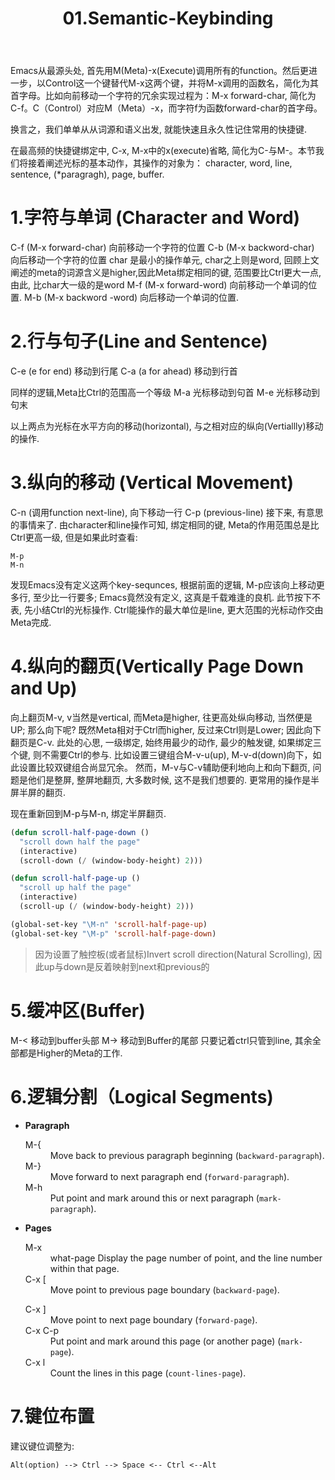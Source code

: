 #+TITLE: 01.Semantic-Keybinding

Emacs从最源头处, 首先用M(Meta)-x(Execute)调用所有的function。然后更进一步，以Control这一个键替代M-x这两个键，并将M-x调用的函数名，简化为其首字母。比如向前移动一个字符的冗余实现过程为：M-x forward-char, 简化为C-f。C（Control）对应M（Meta）-x，而字符f为函数forward-char的首字母。

换言之，我们单单从从词源和语义出发, 就能快速且永久性记住常用的快捷键.

在最高频的快捷键绑定中, C-x, M-x中的x(execute)省略, 简化为C-与M-。本节我们将接着阐述光标的基本动作，其操作的对象为：
character, word, line, sentence, (*paragragh), page, buffer.

* 1.字符与单词 (Character and Word)

C-f (M-x forward-char) 向前移动一个字符的位置
C-b (M-x backword-char) 向后移动一个字符的位置
char 是最小的操作单元, char之上则是word, 回顾上文阐述的meta的词源含义是higher,因此Meta绑定相同的键, 范围要比Ctrl更大一点, 由此, 比char大一级的是word
M-f (M-x forward-word) 向前移动一个单词的位置.
M-b (M-x backword -word) 向后移动一个单词的位置.

* 2.行与句子(Line and Sentence)

C-e (e for end) 移动到行尾
C-a (a for ahead) 移动到行首

同样的逻辑,Meta比Ctrl的范围高一个等级
M-a 光标移动到句首
M-e 光标移动到句末

以上两点为光标在水平方向的移动(horizontal), 与之相对应的纵向(Vertiallly)移动的操作.

* 3.纵向的移动 (Vertical Movement)
C-n (调用function next-line), 向下移动一行
C-p (previous-line)
接下来, 有意思的事情来了.
由character和line操作可知, 绑定相同的键, Meta的作用范围总是比Ctrl更高一级, 但是如果此时查看:
: M-p
: M-n
发现Emacs没有定义这两个key-sequnces, 根据前面的逻辑, M-p应该向上移动更多行, 至少比一行要多; Emacs竟然没有定义, 这真是千载难逢的良机.
此节按下不表, 先小结Ctrl的光标操作. Ctrl能操作的最大单位是line, 更大范围的光标动作交由Meta完成.

* 4.纵向的翻页(Vertically Page Down and Up)

向上翻页M-v, v当然是vertical, 而Meta是higher, 往更高处纵向移动, 当然便是UP; 
那么向下呢? 既然Meta相对于Ctrl而higher, 反过来Ctrl则是Lower;
因此向下翻页是C-v.
此处的心思, 一级绑定, 始终用最少的动作, 最少的触发键, 如果绑定三个键, 则不需要Ctrl的参与.
比如设置三键组合M-v-u(up), M-v-d(down)向下，如此设置比较双键组合尚显冗余。
然而，M-v与C-v辅助便利地向上和向下翻页, 问题是他们是整屏, 整屏地翻页, 大多数时候, 这不是我们想要的. 更常用的操作是半屏半屏的翻页.

现在重新回到M-p与M-n, 绑定半屏翻页.
#+begin_src emacs-lisp :session sicp :lexical t
(defun scroll-half-page-down ()
  "scroll down half the page"
  (interactive)
  (scroll-down (/ (window-body-height) 2)))

(defun scroll-half-page-up ()
  "scroll up half the page"
  (interactive)
  (scroll-up (/ (window-body-height) 2)))

(global-set-key "\M-n" 'scroll-half-page-up)
(global-set-key "\M-p" 'scroll-half-page-down)
#+end_src

#+BEGIN_QUOTE 备注
因为设置了触控板(或者鼠标)Invert scroll direction(Natural Scrolling), 因此up与down是反着映射到next和previous的
#+END_QUOTE

* 5.缓冲区(Buffer)
M-< 移动到buffer头部
M-> 移动到Buffer的尾部
只要记着ctrl只管到line, 其余全部都是Higher的Meta的工作.

* 6.逻辑分割（Logical Segments)
- *Paragraph*
  - M-{ ::  Move back to previous paragraph beginning (=backward-paragraph=).
  - M-} :: Move forward to next paragraph end (=forward-paragraph=).
  - M-h :: Put point and mark around this or next paragraph (=mark-paragraph=).
- *Pages*
  - M-x ::  what-page Display the page number of point, and the line number within that page.
  - C-x [ :: Move point to previous page boundary (=backward-page=).
  # 短评：如果不是操作calendar还真不能发现呢.
  - C-x ] :: Move point to next page boundary (=forward-page=).
  - C-x C-p :: Put point and mark around this page (or another page) (=mark-page=).
  - C-x l :: Count the lines in this page (=count-lines-page=).

* 7.键位布置
建议键位调整为:
#+BEGIN_EXAMPLE
Alt(option) --> Ctrl --> Space <-- Ctrl <--Alt
#+END_EXAMPLE
